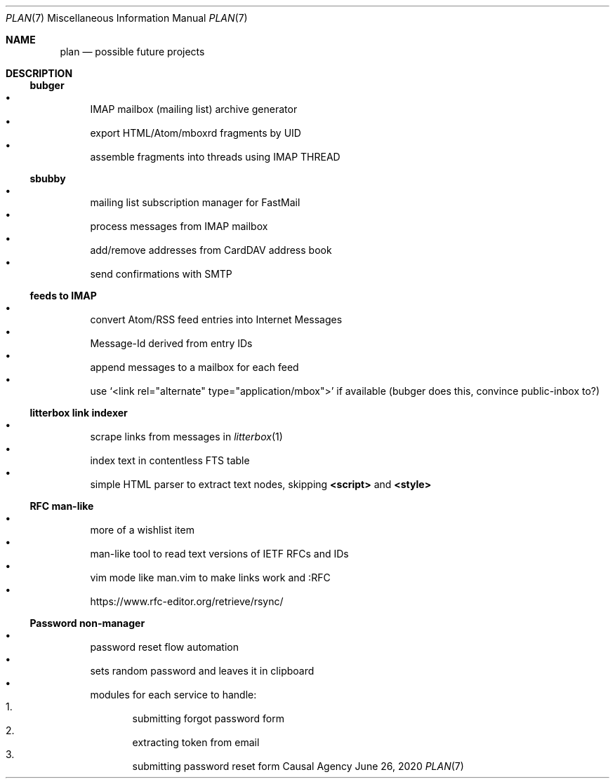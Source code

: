 .Dd June 26, 2020
.Dt PLAN 7
.Os "Causal Agency"
.
.Sh NAME
.Nm plan
.Nd possible future projects
.
.Sh DESCRIPTION
.
.Ss bubger
.Bl -bullet -compact
.It
IMAP mailbox (mailing list) archive generator
.It
export HTML/Atom/mboxrd fragments by UID
.It
assemble fragments into threads using IMAP THREAD
.El
.
.Ss sbubby
.Bl -bullet -compact
.It
mailing list subscription manager for FastMail
.It
process messages from IMAP mailbox
.It
add/remove addresses from CardDAV address book
.It
send confirmations with SMTP
.El
.
.Ss feeds to IMAP
.Bl -bullet -compact
.It
convert Atom/RSS feed entries into Internet Messages
.It
Message-Id derived from entry IDs
.It
append messages to a mailbox for each feed
.It
use
.Ql <link rel="alternate" type="application/mbox">
if available
(bubger does this, convince public-inbox to?)
.El
.
.Ss litterbox link indexer
.Bl -bullet -compact
.It
scrape links from messages in
.Xr litterbox 1
.It
index text in contentless FTS table
.It
simple HTML parser to extract text nodes, skipping
.Sy <script>
and
.Sy <style>
.El
.
.Ss RFC man-like
.Bl -bullet -compact
.It
more of a wishlist item
.It
man-like tool to read text versions of IETF RFCs and IDs
.It
vim mode like man.vim to make links work and :RFC
.It
.Lk https://www.rfc-editor.org/retrieve/rsync/
.El
.
.Ss Password non-manager
.Bl -bullet -compact
.It
password reset flow automation
.It
sets random password and leaves it in clipboard
.It
modules for each service to handle:
.Bl -enum -compact
.It
submitting forgot password form
.It
extracting token from email
.It
submitting password reset form
.El
.El
